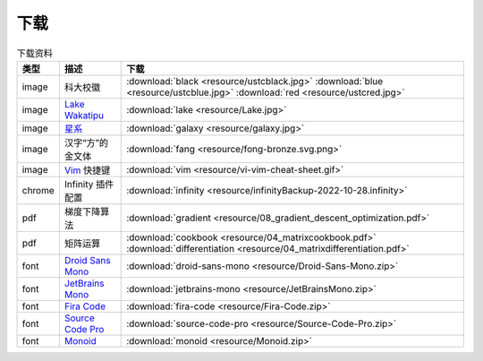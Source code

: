 下载
=========


.. table:: 下载资料
    :align: center

    ================ ================================================= ============================
    类型                   描述                                                     下载
    ================ ================================================= ============================
    image              科大校徽                                              :download:`black <resource/ustcblack.jpg>` :download:`blue <resource/ustcblue.jpg>` :download:`red <resource/ustcred.jpg>`
    image              `Lake Wakatipu`_                                     :download:`lake <resource/Lake.jpg>`
    image              `星系`_                                              :download:`galaxy <resource/galaxy.jpg>`
    image              汉字“方”的金文体                                        :download:`fang <resource/fong-bronze.svg.png>`
    image              `Vim`_ 快捷键                                            :download:`vim <resource/vi-vim-cheat-sheet.gif>`
    chrome             Infinity 插件配置                                      :download:`infinity <resource/infinityBackup-2022-10-28.infinity>`
    pdf                梯度下降算法                                            :download:`gradient <resource/08_gradient_descent_optimization.pdf>`
    pdf                矩阵运算                                               :download:`cookbook <resource/04_matrixcookbook.pdf>` :download:`differentiation <resource/04_matrixdifferentiation.pdf>`
    font              `Droid Sans Mono`_                                     :download:`droid-sans-mono <resource/Droid-Sans-Mono.zip>`
    font              `JetBrains Mono`_                                     :download:`jetbrains-mono <resource/JetBrainsMono.zip>`
    font              `Fira Code`_                                         :download:`fira-code <resource/Fira-Code.zip>`
    font              `Source Code Pro`_                                     :download:`source-code-pro <resource/Source-Code-Pro.zip>`
    font              `Monoid`_                                           :download:`monoid <resource/Monoid.zip>`
    ================ ================================================= ============================


.. _Lake Wakatipu: https://wall.alphacoders.com/tag/lake-wakatipu-wallpapers?lang=Chinese

.. _星系: https://wall.alphacoders.com/big.php?i=1279329&lang=Chinese

.. _Droid Sans Mono: https://github.com/AlbertoDorado/droid-sans-mono-zeromod

.. _JetBrains Mono: https://www.jetbrains.com/lp/mono/

.. _Fira Code: https://github.com/tonsky/FiraCode

.. _Source Code Pro: https://github.com/adobe-fonts/source-code-pro

.. _Monoid: https://larsenwork.com/monoid/

.. _Vim: https://vim.rtorr.com/lang/zh_cn